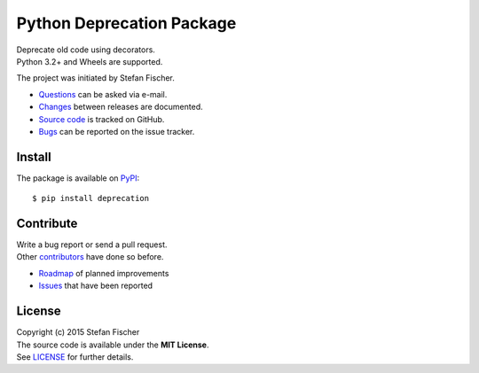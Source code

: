 Python Deprecation Package
==========================

|PyPI Version| |PyPI Downloads|

| Deprecate old code using decorators.
| Python 3.2+ and Wheels are supported.

The project was initiated by Stefan Fischer.

-  `Questions <mailto:sfischer13@ymail.com>`__ can be asked via e-mail.
-  `Changes <https://github.com/sfischer13/python-deprecation/blob/master/CHANGELOG.rst>`__
   between releases are documented.
-  `Source code <https://github.com/sfischer13/python-deprecation>`__ is
   tracked on GitHub.
-  `Bugs <https://github.com/sfischer13/python-deprecation/issues>`__ can be
   reported on the issue tracker.

Install
-------

|PyPI Python Versions| |PyPI Wheel|

The package is available on
`PyPI <https://pypi.python.org/pypi/deprecation>`__:

::

    $ pip install deprecation

Contribute
----------

| Write a bug report or send a pull request.
| Other
  `contributors <https://github.com/sfischer13/python-deprecation/graphs/contributors>`__
  have done so before.

-  `Roadmap <https://github.com/sfischer13/python-deprecation/blob/master/TODO.rst>`__
   of planned improvements
-  `Issues <https://github.com/sfischer13/python-deprecation/issues>`__ that
   have been reported

License
-------

| Copyright (c) 2015 Stefan Fischer
| The source code is available under the **MIT License**.
| See
  `LICENSE <https://github.com/sfischer13/python-deprecation/blob/master/LICENSE>`__
  for further details.

.. |PyPI Version| image:: https://img.shields.io/pypi/v/deprecation.svg
   :target: https://pypi.python.org/pypi/deprecation
.. |PyPI Downloads| image:: https://img.shields.io/pypi/dm/deprecation.svg
   :target: https://pypi.python.org/pypi/deprecation
.. |PyPI Python Versions| image:: https://img.shields.io/pypi/pyversions/deprecation.svg
   :target: https://pypi.python.org/pypi/deprecation
.. |PyPI Wheel| image:: https://img.shields.io/pypi/wheel/deprecation.svg
   :target: https://pypi.python.org/pypi/deprecation
